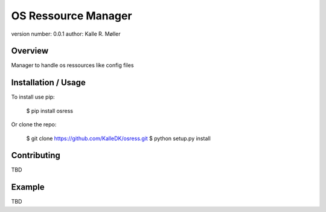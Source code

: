 OS Ressource Manager
===============================

version number: 0.0.1
author: Kalle R. Møller

Overview
--------

Manager to handle os ressources like config files

Installation / Usage
--------------------

To install use pip:

    $ pip install osress


Or clone the repo:

    $ git clone https://github.com/KalleDK/osress.git
    $ python setup.py install
    
Contributing
------------

TBD

Example
-------

TBD

